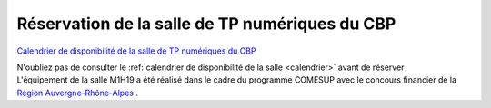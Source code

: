 .. _salle-tp:

Réservation de la salle de TP numériques du CBP
===============================================

`Calendrier de disponibilité de la salle de TP numériques du CBP <calendrier>`_ 

.. container:: text-center

    .. container:: d-inline-block bg-body-secondary pt-3 mb-3 rounded fs-13

        N'oubliez pas de consulter le :ref:`calendrier de disponibilité de la salle <calendrier>` avant de réserver

.. container:: border-form
    
    .. raw:: html

        <form id="userForm" method="post" class="ms-2 me-2" data-nom="salleTP">
            <div class="row">
                <div class="col-12 col-sm-6">
                    <div class="mb-2">
                        <label for="inputNom" >Nom*</label>
                        <input type="text" class="form-control form-style" id="inputNom" name="nom" required>
                    </div>
                    <div class="mb-2">
                        <label for="inputPrenom">Prénom*</label>
                        <input type="text" class="form-control form-style" id="inputPrenom" name="prenom" required>
                    </div>
                    <div class="mb-2">
                        <label for="inputMail">Email*</label>
                        <input type="email" class="form-control form-style" id="inputMail" name="email" required>
                    </div>
                    <div class="mb-2">
                        <label for="inputLabo">Laboratoire*</label>
                        <input type="text" class="form-control form-style" id="inputLabo" name="labo" required>
                    </div>  
                    <div class="mb-2">
                        <label for="inputEvenement">Titre de l'évènement*</label>
                        <input type="text" class="form-control form-style" id="inputEvenement" name="evenement" required>
                    </div>
                    <div class="mb-2">
                        <label for="inputSalle">Salle*</label>
                        <select class="form-select form-style" id="inputSalle" style="padding: 0 0 0 10px;" name="salle" value="" required> 
                            <option selected>Choisir une salle </option>
                            <option value="Salle de formation 25 places M7-1H04">Salle de formation 25 places M7-1H04</option>
                            <option value="Salle de formation 12 places M7-1H19">Salle de formation 12 places M7-1H19</option>
                        </select>
                    </div>
                </div>
                <div class="col-12 col-sm-6">
                    <div class="mb-2">
                        <label for="inputDateDeb">Date de début*</label>
                        <input type="date" class="form-control form-style" style="padding: 0 0 0 10px;" id="inputDateDeb" name="datedeb"  value="" required>
                    </div>
                    <div class="mb-2">
                        <label for="inputHoraireDeb">Horaire de début*</label>
                        <select class="form-select form-style" style="padding: 0 0 0 10px;" id="inputHoraireDeb" name="horairedeb" required>
                            <option selected>Choisir un horaire </option>
                        </select>
                    </div>
                    <div class="mb-2" >
                        <label for="inputDateFin">Date de fin*</label>
                        <input type="date" class="form-control form-style" style="padding: 0 0 0 10px;"  id="inputDateFin" name="datefin"  value="" required>
                    </div>
                    <div class="mb-2">
                        <label for="inputHoraireFin">Horaire de fin*</label>
                        <select class="form-select form-style"  style="padding: 0 0 0 10px;" id="inputHoraireFin" name="horairefin" required>
                            <option selected>Choisir un horaire </option>
                        </select>
                    </div>
                    <div class="mb-2">
                        <label for="inputNbParticipants">Nombre estimatif de participants</label>
                        <input type="number" class="form-control form-style" id="inputNbParticipants" name="nbparticipants" >
                    </div>
                </div>
            </div>
            
            <p class="fs-12"> Toutes nos salles sont désormais équipées de vidéo-projecteurs fixes.</p>
            
            <div class="form-floating">
                <textarea class="form-control" id="TextAreaAutre" style="height: 100px; border-color: #E69645;"></textarea>
                <label for="TextAreaAutre">Autres renseignements</label>
            </div>
            <p class="mt-3 fs-12"><i>Les champs marqués d'une étoile (*) sont obligatoires !</i></p>
            <div class="container text-center">
                <p class=" bg-warning-subtle pt-3 pb-3 rounded fs-13">
                    Toute réservation dans la salle de formation suppose l'acceptation et le respect 
                    des <a href="../../Plateformes/Autres/Conditions.html">Conditions Générales d'Utilisation</a>.
                </p>
            </div>

            <div class="d-flex justify-content-center">
                <label class="me-1" for="human" id="human-question"></label>
                <input id="human-answer" type="text"/> 
            </div>
            <div id="bloc" class="text-center"></div>
            <script src="../../_static/Formulaires/Formulaires.js"></script>

            <div class="text-center mt-2">
                <button type="submit" value="submit" class="btn mb-3" style="border-color: #E69645;">Soumettre</button>
            </div>    
        </form>          

.. container:: mt-3 fs-13

    L'équipement de la salle M1H19 a été réalisé dans le cadre du programme COMESUP avec le concours financier de la `Région Auvergne-Rhône-Alpes <https://www.auvergnerhonealpes.fr/>`_ .  
